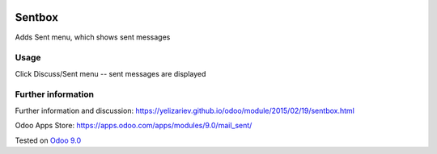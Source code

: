 .. image:: https://itpp.dev/images/infinity-readme.png
   :alt: Tested and maintained by IT Projects Labs
   :target: https://itpp.dev

Sentbox
=======

Adds Sent menu, which shows sent messages

Usage
-----
Click Discuss/Sent menu -- sent messages are displayed

Further information
-------------------
Further information and discussion: https://yelizariev.github.io/odoo/module/2015/02/19/sentbox.html

Odoo Apps Store: https://apps.odoo.com/apps/modules/9.0/mail_sent/

Tested on `Odoo 9.0 <https://github.com/odoo/odoo/commit/b9f206953e3f877adf18643f154d1262842564ee>`_
